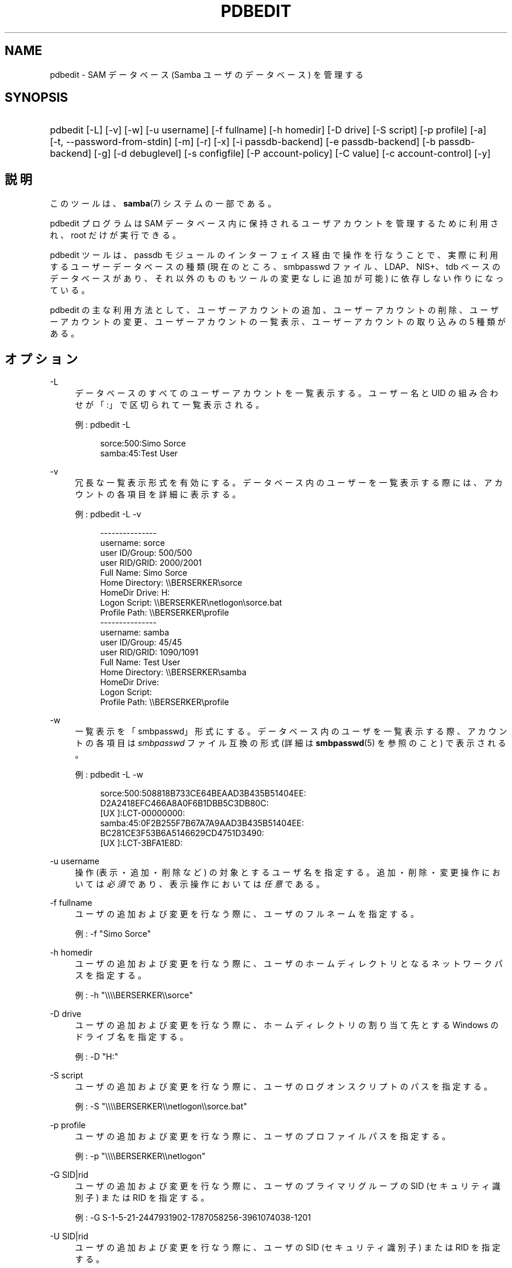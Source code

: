 .\"     Title: pdbedit
.\"    Author: 
.\" Generator: DocBook XSL Stylesheets v1.73.2 <http://docbook.sf.net/>
.\"      Date: 01/07/2009
.\"    Manual: システム管理ツール
.\"    Source: Samba 3.2
.\"
.TH "PDBEDIT" "8" "01/07/2009" "Samba 3\.2" "システム管理ツール"
.\" disable hyphenation
.nh
.\" disable justification (adjust text to left margin only)
.ad l
.SH "NAME"
pdbedit - SAM データベース (Samba ユーザのデータベース) を管理する
.SH "SYNOPSIS"
.HP 1
pdbedit [\-L] [\-v] [\-w] [\-u\ username] [\-f\ fullname] [\-h\ homedir] [\-D\ drive] [\-S\ script] [\-p\ profile] [\-a] [\-t,\ \-\-password\-from\-stdin] [\-m] [\-r] [\-x] [\-i\ passdb\-backend] [\-e\ passdb\-backend] [\-b\ passdb\-backend] [\-g] [\-d\ debuglevel] [\-s\ configfile] [\-P\ account\-policy] [\-C\ value] [\-c\ account\-control] [\-y]
.SH "説明"
.PP
このツールは、\fBsamba\fR(7)
システムの一部である。
.PP
pdbedit プログラムは SAM データベース内に保持されるユーザアカウントを管理するために利用され、 root だけが実行できる。
.PP
pdbedit ツールは、 passdb モジュールのインターフェイス経由で操作を行なうことで、 実際に利用するユーザーデータベースの種類 (現在のところ、smbpasswd ファイル、LDAP、NIS+、tdb ベースのデータベースがあり、それ以外のものもツールの変更なしに追加が可能) に依存しない作りになっている。
.PP
pdbedit の主な利用方法として、 ユーザーアカウントの追加、 ユーザーアカウントの削除、 ユーザーアカウントの変更、 ユーザーアカウントの一覧表示、 ユーザーアカウントの取り込みの 5 種類がある。
.SH "オプション"
.PP
\-L
.RS 4
データベースのすべてのユーザーアカウントを一覧表示する。 ユーザー名と UID の組み合わせが「:」で区切られて一覧表示される。
.sp
例:
pdbedit \-L
.sp
.sp
.RS 4
.nf
sorce:500:Simo Sorce
samba:45:Test User
.fi
.RE
.RE
.PP
\-v
.RS 4
冗長な一覧表示形式を有効にする。 データベース内のユーザーを一覧表示する際には、 アカウントの各項目を詳細に表示する。
.sp
例:
pdbedit \-L \-v
.sp
.sp
.RS 4
.nf
\-\-\-\-\-\-\-\-\-\-\-\-\-\-\-
username:       sorce
user ID/Group:  500/500
user RID/GRID:  2000/2001
Full Name:      Simo Sorce
Home Directory: \e\eBERSERKER\esorce
HomeDir Drive:  H:
Logon Script:   \e\eBERSERKER\enetlogon\esorce\.bat
Profile Path:   \e\eBERSERKER\eprofile
\-\-\-\-\-\-\-\-\-\-\-\-\-\-\-
username:       samba
user ID/Group:  45/45
user RID/GRID:  1090/1091
Full Name:      Test User
Home Directory: \e\eBERSERKER\esamba
HomeDir Drive:  
Logon Script:   
Profile Path:   \e\eBERSERKER\eprofile
.fi
.RE
.RE
.PP
\-w
.RS 4
一覧表示を「smbpasswd」形式にする。 データベース内のユーザを一覧表示する際、
アカウントの各項目は
\fIsmbpasswd\fR
ファイル互換の形式 (詳細は
\fBsmbpasswd\fR(5)
を参照のこと) で表示される。
.sp
例:
pdbedit \-L \-w
.sp
.RS 4
.nf
sorce:500:508818B733CE64BEAAD3B435B51404EE:
          D2A2418EFC466A8A0F6B1DBB5C3DB80C:
          [UX         ]:LCT\-00000000:
samba:45:0F2B255F7B67A7A9AAD3B435B51404EE:
          BC281CE3F53B6A5146629CD4751D3490:
          [UX         ]:LCT\-3BFA1E8D:
.fi
.RE
.RE
.PP
\-u username
.RS 4
操作 (表示・追加・削除など) の対象とするユーザ名を指定する。 追加・削除・変更操作においては\fI必須\fRであり、 表示操作においては\fI任意\fRである。
.RE
.PP
\-f fullname
.RS 4
ユーザの追加および変更を行なう際に、 ユーザのフルネームを指定する。
.sp
例:
\-f "Simo Sorce"
.RE
.PP
\-h homedir
.RS 4
ユーザの追加および変更を行なう際に、 ユーザのホームディレクトリとなるネットワークパスを指定する。
.sp
例:
\-h "\e\e\e\eBERSERKER\e\esorce"
.RE
.PP
\-D drive
.RS 4
ユーザの追加および変更を行なう際に、 ホームディレクトリの割り当て先とする Windows のドライブ名を指定する。
.sp
例:
\-D "H:"
.RE
.PP
\-S script
.RS 4
ユーザの追加および変更を行なう際に、 ユーザのログオンスクリプトのパスを指定する。
.sp
例:
\-S "\e\e\e\eBERSERKER\e\enetlogon\e\esorce\.bat"
.RE
.PP
\-p profile
.RS 4
ユーザの追加および変更を行なう際に、 ユーザのプロファイルパスを指定する。
.sp
例:
\-p "\e\e\e\eBERSERKER\e\enetlogon"
.RE
.PP
\-G SID|rid
.RS 4
ユーザの追加および変更を行なう際に、 ユーザのプライマリグループの SID (セキュリティ識別子) または RID を指定する。
.sp
例:
\-G S\-1\-5\-21\-2447931902\-1787058256\-3961074038\-1201
.RE
.PP
\-U SID|rid
.RS 4
ユーザの追加および変更を行なう際に、 ユーザの SID (セキュリティ識別子) または RID を指定する。
.sp
例:
\-U S\-1\-5\-21\-2447931902\-1787058256\-3961074038\-5004
.RE
.PP
\-c account\-control
.RS 4
ユーザの追加および変更を行なう際に、 ユーザのアカウント制御プロパティを指定する。 指定可能なフラグを以下に示す:
.sp

.sp
.RS 4
.ie n \{\
\h'-04'\(bu\h'+03'\c
.\}
.el \{\
.sp -1
.IP \(bu 2.3
.\}
N: パスワード不要
.RE
.sp
.RS 4
.ie n \{\
\h'-04'\(bu\h'+03'\c
.\}
.el \{\
.sp -1
.IP \(bu 2.3
.\}
D: アカウント無効
.RE
.sp
.RS 4
.ie n \{\
\h'-04'\(bu\h'+03'\c
.\}
.el \{\
.sp -1
.IP \(bu 2.3
.\}
H: ホームディレクトリ必須
.RE
.sp
.RS 4
.ie n \{\
\h'-04'\(bu\h'+03'\c
.\}
.el \{\
.sp -1
.IP \(bu 2.3
.\}
T: 一時的に他のアカウントと重複
.RE
.sp
.RS 4
.ie n \{\
\h'-04'\(bu\h'+03'\c
.\}
.el \{\
.sp -1
.IP \(bu 2.3
.\}
U: 通常のユーザアカウント
.RE
.sp
.RS 4
.ie n \{\
\h'-04'\(bu\h'+03'\c
.\}
.el \{\
.sp -1
.IP \(bu 2.3
.\}
M: MNS ログオン用のユーザアカウント
.RE
.sp
.RS 4
.ie n \{\
\h'-04'\(bu\h'+03'\c
.\}
.el \{\
.sp -1
.IP \(bu 2.3
.\}
W: コンピュータ信頼アカウント(訳注: ドメインに参加する各マシンのためのアカウント)
.RE
.sp
.RS 4
.ie n \{\
\h'-04'\(bu\h'+03'\c
.\}
.el \{\
.sp -1
.IP \(bu 2.3
.\}
S: サーバ信頼アカウント
.RE
.sp
.RS 4
.ie n \{\
\h'-04'\(bu\h'+03'\c
.\}
.el \{\
.sp -1
.IP \(bu 2.3
.\}
L: 自動ロック
.RE
.sp
.RS 4
.ie n \{\
\h'-04'\(bu\h'+03'\c
.\}
.el \{\
.sp -1
.IP \(bu 2.3
.\}
X: 無期限パスワード
.RE
.sp
.RS 4
.ie n \{\
\h'-04'\(bu\h'+03'\c
.\}
.el \{\
.sp -1
.IP \(bu 2.3
.\}
I: ドメイン信頼アカウント(訳注: 信頼関係するドメインのためのアカウント)
.sp
.RE
.sp
例:
\-c "[X ]"
.RE
.PP
\-a
.RS 4
ユーザをデータベースに追加する際に指定する。 ユーザ名を
\fI\-u\fR
オプションで指定する必要がある。 ユーザを追加する際、 pdbedit はユーザのパスワードの入力を求める。
.sp
例:
pdbedit \-a \-u sorce
.sp
.RS 4
.nf
new password:
retype new password
.fi
.RE
.sp
.sp
.it 1 an-trap
.nr an-no-space-flag 1
.nr an-break-flag 1
.br
Note

\fIunix password sync\fR
が設定されていた場合でも、 pdbedit はスクリプトを実行せず、Samba のユーザデータベース内のデータのみを更新する点に注意。
.sp
ユーザの追加と同時にパスワード同期を直ちに行ないたい場合は、
smbpasswd
の
\fB\-a\fR
オプションを使用すること。
.RE
.PP
\-t, \-\-password\-from\-stdin
.RS 4
パスワードを (passwd(1)
プログラムのように) /dev/tty から読み取る代わりに標準入力から読み取らせる。 パスワードは二度入力し、各々末尾に改行(newline)文字を付けること。
.RE
.PP
\-r
.RS 4
データベースの既存のユーザの情報を変更する際に指定する。 ユーザ名は
\fI\-u\fR
オプションで指定する必要がある。 これ以外のオプションは、 指定したユーザのプロパティを変更するために用いられる。 このオプションは過去との互換性を保つために残されているだけで、 現在は指定する必要はない。
.RE
.PP
\-m
.RS 4
このオプションは
\fI\-a\fR
オプションと組み合わせて利用する。 これにより、 pdbedit はユーザーアカウントではなくコンピュータ信頼アカウントを追加する。 (\-u username にはコンピュータ名を指定する)
.sp
例:
pdbedit \-a \-m \-u w2k\-wks
.RE
.PP
\-x
.RS 4
データベースからユーザを削除する際に指定する。 ユーザ名は
\fI\-u\fR
オプションで指定する必要がある。
.sp
例:
pdbedit \-x \-u bob
.RE
.PP
\-i passdb\-backend
.RS 4
ユーザ情報の取得元となるパスワードデータベースとして、 smb\.conf で指定したものとは別のものを指定する。 これは、ローカルのユーザデータベースにデータを取り込む (インポートする) 際に利用する。
.sp
このオプションにより、 パスワードデータベースの移行を容易に行うことができる。
.sp
例:
pdbedit \-i smbpasswd:/etc/smbpasswd\.old
.RE
.PP
\-e passdb\-backend
.RS 4
指定したパスワードデータベースに存在するすべてのユーザを転送 (エクスポート) する。
.sp
このオプションにより、 パスワードデータベースの移行とバックアップを容易に行うことが可能となる。
.sp
例:
pdbedit \-e smbpasswd:/root/samba\-users\.backup
.RE
.PP
\-g
.RS 4
\fI\-g\fR
オプションを指定すると、
\fI\-i in\-backend \-e out\-backend\fR
オプションはユーザーデータベースではなく、 グループマッピングに対して適用される。
.sp
このオプションにより、 パスワードデータベースの移行とバックアップを容易に行うことが可能となる。
.RE
.PP
\-b passdb\-backend
.RS 4
デフォルト以外のパスワードデータベースを指定する。
.sp
例:
pdbedit \-b xml:/root/pdb\-backup\.xml \-l
.RE
.PP
\-P account\-policy
.RS 4
アカウントポリシーを表示する。
.sp
有効なポリシーは、 「minimum password age」、「reset count minutes」、 「disconnect time」、「user must logon to change password」、 「password history」、「lockout duration」、 「min password length」、「maximum password age」、 「bad lockout attempt」である。
.sp
例:
pdbedit \-P "bad lockout attempt"
.sp
.sp
.RS 4
.nf
account policy value for bad lockout attempt is 0
.fi
.RE
.RE
.PP
\-C account\-policy\-value
.RS 4
アカウントポリシーを指定した値に設定する。 このオプションは、\fI\-P\fR
オプションと組み合わせて使用する。
.sp
例:
pdbedit \-P "bad lockout attempt" \-C 3
.sp
.sp
.RS 4
.nf
account policy value for bad lockout attempt was 0
account policy value for bad lockout attempt is now 3
.fi
.RE
.RE
.PP
\-y
.RS 4

\fI\-y\fR
オプションを指定すると、
\fI\-i in\-backend \-e out\-backend\fR
オプションはユーザーデータベースではなく、 アカウントポリシーに対して適用される。
.sp
このオプションにより、 アカウントポリシーをデフォルトの TDB から LDAP ディレクトリサーバなどのパスワードデータベースに移行することが可能となる。
.sp
例:
pdbedit \-y \-i tdbsam: \-e ldapsam:ldap://my\.ldap\.host
.RE
.PP
\-h|\-\-help
.RS 4
Print a summary of command line options\.
.RE
.PP
\-d|\-\-debuglevel=level
.RS 4
\fIlevel\fR
is an integer from 0 to 10\. The default value if this parameter is not specified is 0\.
.sp
The higher this value, the more detail will be logged to the log files about the activities of the server\. At level 0, only critical errors and serious warnings will be logged\. Level 1 is a reasonable level for day\-to\-day running \- it generates a small amount of information about operations carried out\.
.sp
Levels above 1 will generate considerable amounts of log data, and should only be used when investigating a problem\. Levels above 3 are designed for use only by developers and generate HUGE amounts of log data, most of which is extremely cryptic\.
.sp
Note that specifying this parameter here will override the
\fIlog level\fR
parameter in the
\fIsmb\.conf\fR
file\.
.RE
.PP
\-V
.RS 4
Prints the program version number\.
.RE
.PP
\-s <configuration file>
.RS 4
The file specified contains the configuration details required by the server\. The information in this file includes server\-specific information such as what printcap file to use, as well as descriptions of all the services that the server is to provide\. See
\fIsmb\.conf\fR
for more information\. The default configuration file name is determined at compile time\.
.RE
.PP
\-l|\-\-log\-basename=logdirectory
.RS 4
Base directory name for log/debug files\. The extension
\fB"\.progname"\fR
will be appended (e\.g\. log\.smbclient, log\.smbd, etc\.\.\.)\. The log file is never removed by the client\.
.RE
.SH "注意"
.PP
このコマンドは root だけが利用できる。
.SH "バージョン"
.PP
このマニュアルページは、Samba バージョン 3 用に記述されている。
.SH "関連項目"
.PP
\fBsmbpasswd\fR(5),
\fBsamba\fR(7)
.SH "作者"
.PP
オリジナルの Samba ソフトウェアと関連するユーティリティは、 Andrew Tridgell によって作られた。 Samba は現在、Linux カーネルが開発されているような方法でのオープンソースプロジェクトである Samba Team によって開発されている。
.PP
pdbedit のマニュアルページは Simo Sorce と Jelmer Vernooij によって作られた。
.SH "日本語訳"
.PP
このマニュアルページは Samba 3\.0\.23 \- Samba 3\.0\.24 対応のものである。
.PP
このドキュメントの Samba 3\.0\.24 対応の翻訳は たかはしもとのぶ (monyo@samba\.gr\.jp) によって行なわれた。
.PP
このドキュメントの Samba 3\.2\.4\-3\.2\.6 対応の翻訳は 太田俊哉 (ribbon@samba\.gr\.jp) によって行なわれた。
